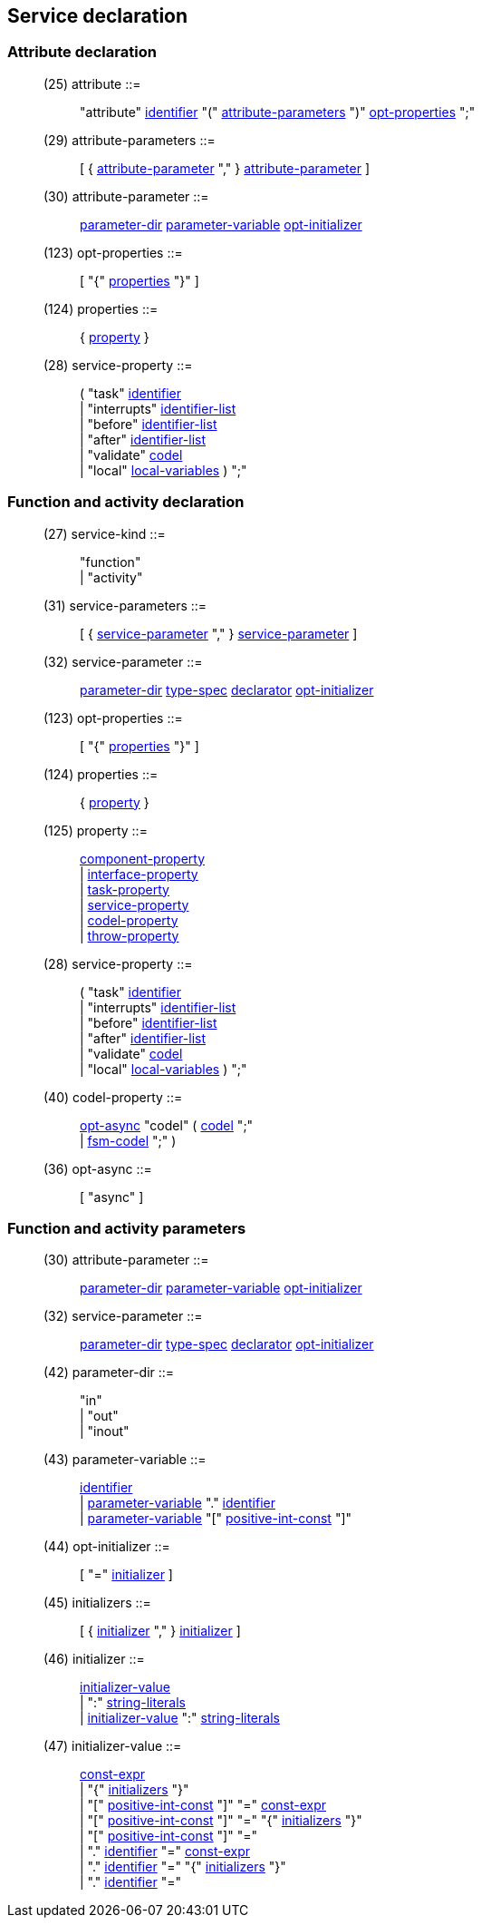 // Generated from ../../src/dotgen/service.y - manual changes will be lost

























Service declaration
-------------------




=== Attribute declaration

[[dotgen-rule-attribute]]
____
(25) attribute             ::= ::
   "attribute" link:grammar{outfilesuffix}#dotgen-rule-identifier[identifier] "(" link:grammar{outfilesuffix}#dotgen-rule-attribute-parameters[attribute-parameters] ")" link:grammar{outfilesuffix}#dotgen-rule-opt-properties[opt-properties] ";"
____
[[dotgen-rule-attribute-parameters]]
____
(29) attribute-parameters  ::= ::
   [ { link:grammar{outfilesuffix}#dotgen-rule-attribute-parameter[attribute-parameter] "," } link:grammar{outfilesuffix}#dotgen-rule-attribute-parameter[attribute-parameter] ]
____
[[dotgen-rule-attribute-parameter]]
____
(30) attribute-parameter   ::= ::
   link:grammar{outfilesuffix}#dotgen-rule-parameter-dir[parameter-dir] link:grammar{outfilesuffix}#dotgen-rule-parameter-variable[parameter-variable] link:grammar{outfilesuffix}#dotgen-rule-opt-initializer[opt-initializer]
____
[[dotgen-rule-opt-properties]]
____
(123) opt-properties        ::= ::
   [ "{" link:grammar{outfilesuffix}#dotgen-rule-properties[properties] "}" ]
____
[[dotgen-rule-properties]]
____
(124) properties            ::= ::
   { link:grammar{outfilesuffix}#dotgen-rule-property[property] }
____

[[dotgen-rule-service-property]]
____
(28) service-property      ::= ::
   ( "task" link:grammar{outfilesuffix}#dotgen-rule-identifier[identifier] +
                              | "interrupts" link:grammar{outfilesuffix}#dotgen-rule-identifier-list[identifier-list] +
                              | "before" link:grammar{outfilesuffix}#dotgen-rule-identifier-list[identifier-list] +
                              | "after" link:grammar{outfilesuffix}#dotgen-rule-identifier-list[identifier-list] +
                              | "validate" link:grammar{outfilesuffix}#dotgen-rule-codel[codel] +
                              | "local" link:grammar{outfilesuffix}#dotgen-rule-local-variables[local-variables] ) ";"
____





















=== Function and activity declaration

[[dotgen-rule-service-kind]]
____
(27) service-kind          ::= ::
   "function" +
                              | "activity"
____
[[dotgen-rule-service-parameters]]
____
(31) service-parameters    ::= ::
   [ { link:grammar{outfilesuffix}#dotgen-rule-service-parameter[service-parameter] "," } link:grammar{outfilesuffix}#dotgen-rule-service-parameter[service-parameter] ]
____
[[dotgen-rule-service-parameter]]
____
(32) service-parameter     ::= ::
   link:grammar{outfilesuffix}#dotgen-rule-parameter-dir[parameter-dir] link:grammar{outfilesuffix}#dotgen-rule-type-spec[type-spec] link:grammar{outfilesuffix}#dotgen-rule-declarator[declarator] link:grammar{outfilesuffix}#dotgen-rule-opt-initializer[opt-initializer]
____
[[dotgen-rule-opt-properties]]
____
(123) opt-properties        ::= ::
   [ "{" link:grammar{outfilesuffix}#dotgen-rule-properties[properties] "}" ]
____
[[dotgen-rule-properties]]
____
(124) properties            ::= ::
   { link:grammar{outfilesuffix}#dotgen-rule-property[property] }
____
[[dotgen-rule-property]]
____
(125) property              ::= ::
   link:grammar{outfilesuffix}#dotgen-rule-component-property[component-property] +
                              | link:grammar{outfilesuffix}#dotgen-rule-interface-property[interface-property] +
                              | link:grammar{outfilesuffix}#dotgen-rule-task-property[task-property] +
                              | link:grammar{outfilesuffix}#dotgen-rule-service-property[service-property] +
                              | link:grammar{outfilesuffix}#dotgen-rule-codel-property[codel-property] +
                              | link:grammar{outfilesuffix}#dotgen-rule-throw-property[throw-property]
____

[[dotgen-rule-service-property]]
____
(28) service-property      ::= ::
   ( "task" link:grammar{outfilesuffix}#dotgen-rule-identifier[identifier] +
                              | "interrupts" link:grammar{outfilesuffix}#dotgen-rule-identifier-list[identifier-list] +
                              | "before" link:grammar{outfilesuffix}#dotgen-rule-identifier-list[identifier-list] +
                              | "after" link:grammar{outfilesuffix}#dotgen-rule-identifier-list[identifier-list] +
                              | "validate" link:grammar{outfilesuffix}#dotgen-rule-codel[codel] +
                              | "local" link:grammar{outfilesuffix}#dotgen-rule-local-variables[local-variables] ) ";"
____
[[dotgen-rule-codel-property]]
____
(40) codel-property        ::= ::
   link:grammar{outfilesuffix}#dotgen-rule-opt-async[opt-async] "codel" ( link:grammar{outfilesuffix}#dotgen-rule-codel[codel] ";" +
                              | link:grammar{outfilesuffix}#dotgen-rule-fsm-codel[fsm-codel] ";" )
____
[[dotgen-rule-opt-async]]
____
(36) opt-async             ::= ::
   [ "async" ]
____


























































=== Function and activity parameters

[[dotgen-rule-attribute-parameter]]
____
(30) attribute-parameter   ::= ::
   link:grammar{outfilesuffix}#dotgen-rule-parameter-dir[parameter-dir] link:grammar{outfilesuffix}#dotgen-rule-parameter-variable[parameter-variable] link:grammar{outfilesuffix}#dotgen-rule-opt-initializer[opt-initializer]
____
[[dotgen-rule-service-parameter]]
____
(32) service-parameter     ::= ::
   link:grammar{outfilesuffix}#dotgen-rule-parameter-dir[parameter-dir] link:grammar{outfilesuffix}#dotgen-rule-type-spec[type-spec] link:grammar{outfilesuffix}#dotgen-rule-declarator[declarator] link:grammar{outfilesuffix}#dotgen-rule-opt-initializer[opt-initializer]
____

[[dotgen-rule-parameter-dir]]
____
(42) parameter-dir         ::= ::
   "in" +
                              | "out" +
                              | "inout"
____
[[dotgen-rule-parameter-variable]]
____
(43) parameter-variable    ::= ::
   link:grammar{outfilesuffix}#dotgen-rule-identifier[identifier] +
                              | link:grammar{outfilesuffix}#dotgen-rule-parameter-variable[parameter-variable] "." link:grammar{outfilesuffix}#dotgen-rule-identifier[identifier] +
                              | link:grammar{outfilesuffix}#dotgen-rule-parameter-variable[parameter-variable] "[" link:grammar{outfilesuffix}#dotgen-rule-positive-int-const[positive-int-const] "]"
____
[[dotgen-rule-opt-initializer]]
____
(44) opt-initializer       ::= ::
   [ "=" link:grammar{outfilesuffix}#dotgen-rule-initializer[initializer] ]
____
[[dotgen-rule-initializers]]
____
(45) initializers          ::= ::
   [ { link:grammar{outfilesuffix}#dotgen-rule-initializer[initializer] "," } link:grammar{outfilesuffix}#dotgen-rule-initializer[initializer] ]
____
[[dotgen-rule-initializer]]
____
(46) initializer           ::= ::
   link:grammar{outfilesuffix}#dotgen-rule-initializer-value[initializer-value] +
                              | ":" link:grammar{outfilesuffix}#dotgen-rule-string-literals[string-literals] +
                              | link:grammar{outfilesuffix}#dotgen-rule-initializer-value[initializer-value] ":" link:grammar{outfilesuffix}#dotgen-rule-string-literals[string-literals]
____
[[dotgen-rule-initializer-value]]
____
(47) initializer-value     ::= ::
   link:grammar{outfilesuffix}#dotgen-rule-const-expr[const-expr] +
                              | "{" link:grammar{outfilesuffix}#dotgen-rule-initializers[initializers] "}" +
                              | "[" link:grammar{outfilesuffix}#dotgen-rule-positive-int-const[positive-int-const] "]" "=" link:grammar{outfilesuffix}#dotgen-rule-const-expr[const-expr] +
                              | "[" link:grammar{outfilesuffix}#dotgen-rule-positive-int-const[positive-int-const] "]" "=" "{" link:grammar{outfilesuffix}#dotgen-rule-initializers[initializers] "}" +
                              | "[" link:grammar{outfilesuffix}#dotgen-rule-positive-int-const[positive-int-const] "]" "=" +
                              | "." link:grammar{outfilesuffix}#dotgen-rule-identifier[identifier] "=" link:grammar{outfilesuffix}#dotgen-rule-const-expr[const-expr] +
                              | "." link:grammar{outfilesuffix}#dotgen-rule-identifier[identifier] "=" "{" link:grammar{outfilesuffix}#dotgen-rule-initializers[initializers] "}" +
                              | "." link:grammar{outfilesuffix}#dotgen-rule-identifier[identifier] "="
____



























































































































































// eof
